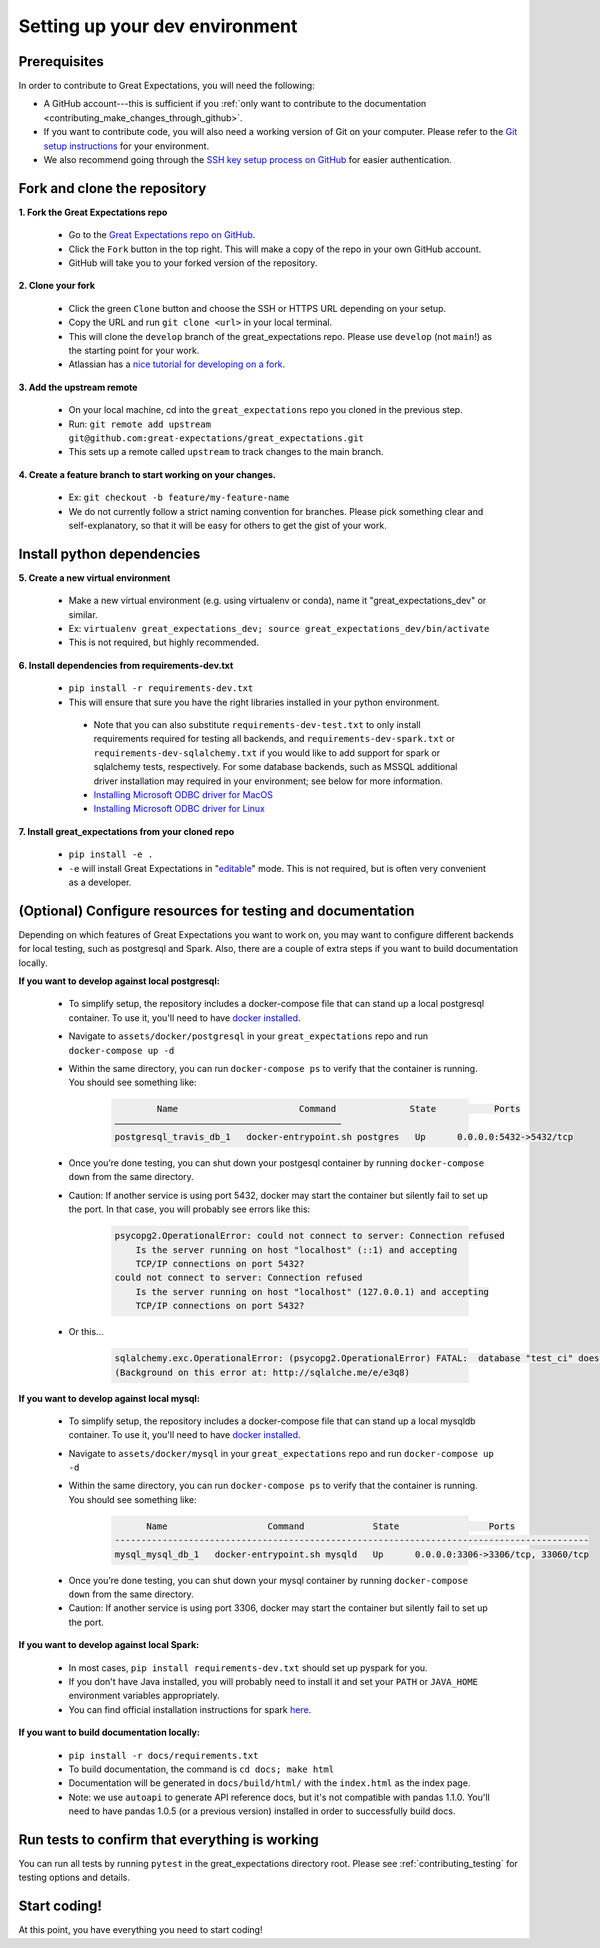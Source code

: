 .. _contributing_setting_up_your_dev_environment:



Setting up your dev environment
===============================

Prerequisites
-------------

In order to contribute to Great Expectations, you will need the following:

* A GitHub account---this is sufficient if you :ref:`only want to contribute to the documentation <contributing_make_changes_through_github>`.
* If you want to contribute code, you will also need a working version of Git on your computer. Please refer to the `Git setup instructions <https://git-scm.com/book/en/v2/Getting-Started-Installing-Git>`__ for your environment.
* We also recommend going through the `SSH key setup process on GitHub <https://help.github.com/en/github/authenticating-to-github/generating-a-new-ssh-key-and-adding-it-to-the-ssh-agent>`__ for easier authentication.


Fork and clone the repository
------------------------------

**1. Fork the Great Expectations repo**

    * Go to the `Great Expectations repo on GitHub <https://github.com/great-expectations/great_expectations>`__.
    * Click the ``Fork`` button in the top right. This will make a copy of the repo in your own GitHub account.
    * GitHub will take you to your forked version of the repository.


**2.  Clone your fork**

    * Click the green ``Clone`` button and choose the SSH or HTTPS URL depending on your setup.
    * Copy the URL and run ``git clone <url>`` in your local terminal.
    * This will clone the ``develop`` branch of the great_expectations repo. Please use ``develop`` (not ``main``!) as the starting point for your work.
    * Atlassian has a `nice tutorial for developing on a fork <https://www.atlassian.com/git/tutorials/git-forks-and-upstreams>`__.


**3. Add the upstream remote**

    * On your local machine, cd into the ``great_expectations`` repo you cloned in the previous step.
    * Run: ``git remote add upstream git@github.com:great-expectations/great_expectations.git``
    * This sets up a remote called ``upstream`` to track changes to the main branch.

**4. Create a feature branch to start working on your changes.**

    * Ex: ``git checkout -b feature/my-feature-name``
    * We do not currently follow a strict naming convention for branches. Please pick something clear and self-explanatory, so that it will be easy for others to get the gist of your work.


Install python dependencies
------------------------------

**5. Create a new virtual environment**

    * Make a new virtual environment (e.g. using virtualenv or conda), name it "great_expectations_dev" or similar.
    * Ex: ``virtualenv great_expectations_dev; source great_expectations_dev/bin/activate``
    * This is not required, but highly recommended.

**6. Install dependencies from requirements-dev.txt**

    * ``pip install -r requirements-dev.txt``
    *  This will ensure that sure you have the right libraries installed in your python environment.
    
      * Note that you can also substitute ``requirements-dev-test.txt`` to only install requirements required for testing all backends, and ``requirements-dev-spark.txt`` or ``requirements-dev-sqlalchemy.txt`` if you would like to add support for spark or sqlalchemy tests, respectively. For some database backends, such as MSSQL additional driver installation may required in your environment; see below for more information.
      * `Installing Microsoft ODBC driver for MacOS <https://docs.microsoft.com/en-us/sql/connect/odbc/linux-mac/install-microsoft-odbc-driver-sql-server-macos>`__
      * `Installing Microsoft ODBC driver for Linux <https://docs.microsoft.com/en-us/sql/connect/odbc/linux-mac/installing-the-microsoft-odbc-driver-for-sql-server>`__


**7. Install great_expectations from your cloned repo**

    * ``pip install -e .``
    * ``-e`` will install Great Expectations in "`editable <https://pip.pypa.io/en/stable/reference/pip_install/#editable-installs>`__" mode. This is not required, but is often very convenient as a developer.

(Optional) Configure resources for testing and documentation
---------------------------------------------------------------

Depending on which features of Great Expectations you want to work on, you may want to configure different backends for local testing, such as postgresql and Spark. Also, there are a couple of extra steps if you want to build documentation locally.

**If you want to develop against local postgresql:**

    * To simplify setup, the repository includes a docker-compose file that can stand up a local postgresql container. To use it, you'll need to have `docker installed <https://docs.docker.com/install/>`__.
    * Navigate to ``assets/docker/postgresql`` in  your ``great_expectations`` repo and run ``docker-compose up -d``
    * Within the same directory, you can run ``docker-compose ps`` to verify that the container is running. You should see something like:

        .. code-block::

                    Name                       Command              State           Ports         
            ———————————————————————————————————————————
            postgresql_travis_db_1   docker-entrypoint.sh postgres   Up      0.0.0.0:5432->5432/tcp

..

    * Once you’re done testing, you can shut down your postgesql container by running ``docker-compose down`` from the same directory.
    * Caution: If another service is using port 5432, docker may start the container but silently fail to set up the port. In that case, you will probably see errors like this:

        .. code-block::

            psycopg2.OperationalError: could not connect to server: Connection refused
                Is the server running on host "localhost" (::1) and accepting
                TCP/IP connections on port 5432?
            could not connect to server: Connection refused
                Is the server running on host "localhost" (127.0.0.1) and accepting
                TCP/IP connections on port 5432?
        
    * Or this...

        .. code-block::

            sqlalchemy.exc.OperationalError: (psycopg2.OperationalError) FATAL:  database "test_ci" does not exist
            (Background on this error at: http://sqlalche.me/e/e3q8)


**If you want to develop against local mysql:**

    * To simplify setup, the repository includes a docker-compose file that can stand up a local mysqldb container. To use it, you'll need to have `docker installed <https://docs.docker.com/install/>`__.
    * Navigate to ``assets/docker/mysql`` in  your ``great_expectations`` repo and run ``docker-compose up -d``
    * Within the same directory, you can run ``docker-compose ps`` to verify that the container is running. You should see something like:

        .. code-block::

                  Name                   Command             State                 Ports
            ------------------------------------------------------------------------------------------
            mysql_mysql_db_1   docker-entrypoint.sh mysqld   Up      0.0.0.0:3306->3306/tcp, 33060/tcp

..

    * Once you’re done testing, you can shut down your mysql container by running ``docker-compose down`` from the same directory.
    * Caution: If another service is using port 3306, docker may start the container but silently fail to set up the port.

**If you want to develop against local Spark:**

    * In most cases, ``pip install requirements-dev.txt`` should set up pyspark for you.
    * If you don't have Java installed, you will probably need to install it and set your ``PATH`` or ``JAVA_HOME`` environment variables appropriately.
    * You can find official installation instructions for spark `here <https://spark.apache.org/docs/latest/index.html#downloading>`__.

**If you want to build documentation locally:**

    * ``pip install -r docs/requirements.txt``
    * To build documentation, the command is ``cd docs; make html``
    * Documentation will be generated in ``docs/build/html/`` with the ``index.html`` as the index page.
    * Note: we use ``autoapi`` to generate API reference docs, but it's not compatible with pandas 1.1.0. You'll need to have pandas 1.0.5 (or a previous version) installed in order to successfully build docs.

Run tests to confirm that everything is working
-----------------------------------------------

You can run all tests by running ``pytest`` in the great_expectations directory root. Please see :ref:`contributing_testing` for testing options and details.

Start coding!
-----------------------------------------

At this point, you have everything you need to start coding!
